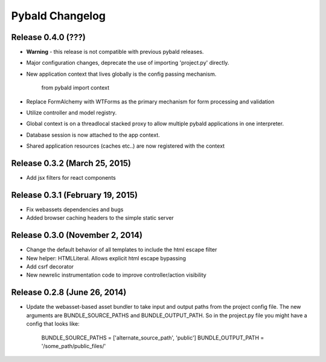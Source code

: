Pybald Changelog
================

Release 0.4.0 (???)
--------------------

* **Warning** - this release is not compatible with previous pybald releases.
* Major configuration changes, deprecate the use of importing 'project.py' directly.
* New application context that lives globally is the config passing mechanism.

        from pybald import context
* Replace FormAlchemy with WTForms as the primary mechanism for form processing and validation
* Utilize controller and model registry.
* Global context is on a threadlocal stacked proxy to allow multiple pybald applications in one interpreter.
* Database session is now attached to the app context.
* Shared application resources (caches etc..) are now registered with the context


Release 0.3.2 (March 25, 2015)
------------------------------

* Add jsx filters for react components

Release 0.3.1 (February 19, 2015)
---------------------------------

* Fix webassets dependencies and bugs
* Added browser caching headers to the simple static server

Release 0.3.0 (November 2, 2014)
--------------------------------

* Change the default behavior of all templates to include the html escape filter
* New helper: HTMLLiteral. Allows explicit html escape bypassing
* Add csrf decorator
* New newrelic instrumentation code to improve controller/action visibility

Release 0.2.8 (June 26, 2014)
-----------------------------

* Update the webasset-based asset bundler to take input and output paths from 
  the project config file. The new arguments are BUNDLE_SOURCE_PATHS and
  BUNDLE_OUTPUT_PATH. So in the project.py file you might have a config
  that looks like:

        BUNDLE_SOURCE_PATHS = ['alternate_source_path', 'public']
        BUNDLE_OUTPUT_PATH = '/some_path/public_files/'
